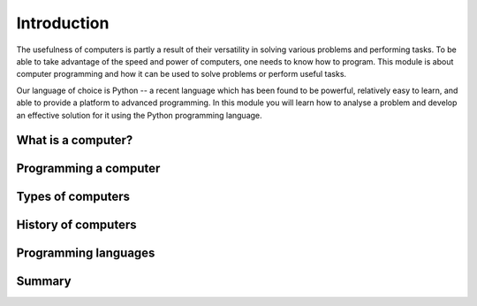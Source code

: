 ************
Introduction
************

The usefulness of computers is partly a result of their versatility in solving various problems and performing tasks. To be able to take advantage of the speed and power of computers, one needs to know how to program. This module is about computer programming and how it can be used to solve problems or perform useful tasks.

Our language of choice is Python -- a recent language which has been found to be powerful, relatively easy to learn, and able to provide a platform to advanced programming. In this module you will learn how to analyse a problem and develop an effective solution for it using the Python programming language.

.. Todo:: reorder these sections!

What is a computer?
===================

Programming a computer
======================

Types of computers
==================

History of computers
====================

Programming languages
=====================

Summary
=======